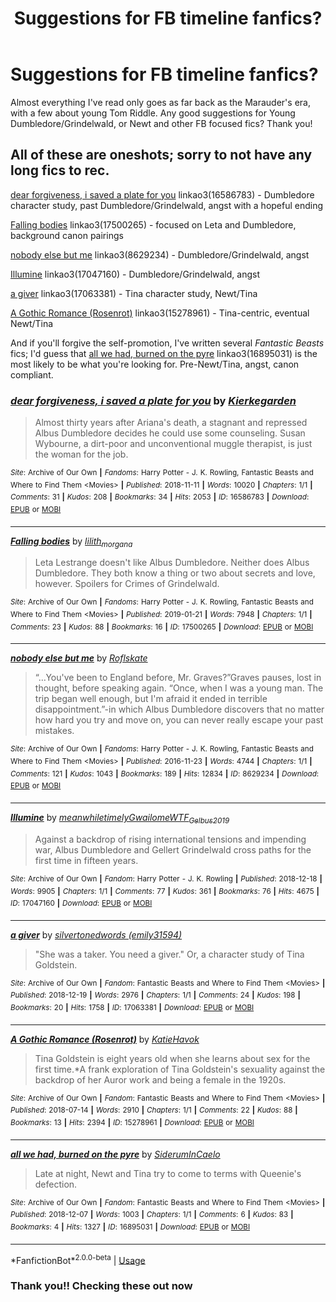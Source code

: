 #+TITLE: Suggestions for FB timeline fanfics?

* Suggestions for FB timeline fanfics?
:PROPERTIES:
:Author: h_erbivore
:Score: 3
:DateUnix: 1569176114.0
:DateShort: 2019-Sep-22
:FlairText: Request
:END:
Almost everything I've read only goes as far back as the Marauder's era, with a few about young Tom Riddle. Any good suggestions for Young Dumbledore/Grindelwald, or Newt and other FB focused fics? Thank you!


** All of these are oneshots; sorry to not have any long fics to rec.

[[https://archiveofourown.org/works/16586783][dear forgiveness, i saved a plate for you]] linkao3(16586783) - Dumbledore character study, past Dumbledore/Grindelwald, angst with a hopeful ending

[[https://archiveofourown.org/works/17500265][Falling bodies]] linkao3(17500265) - focused on Leta and Dumbledore, background canon pairings

[[https://archiveofourown.org/works/8629234][nobody else but me]] linkao3(8629234) - Dumbledore/Grindelwald, angst

[[https://archiveofourown.org/works/17047160][Illumine]] linkao3(17047160) - Dumbledore/Grindelwald, angst

[[https://archiveofourown.org/works/17063381][a giver]] linkao3(17063381) - Tina character study, Newt/Tina

[[https://archiveofourown.org/works/15278961][A Gothic Romance (Rosenrot)]] linkao3(15278961) - Tina-centric, eventual Newt/Tina

And if you'll forgive the self-promotion, I've written several /Fantastic Beasts/ fics; I'd guess that [[https://archiveofourown.org/works/16895031][all we had, burned on the pyre]] linkao3(16895031) is the most likely to be what you're looking for. Pre-Newt/Tina, angst, canon compliant.
:PROPERTIES:
:Author: siderumincaelo
:Score: 1
:DateUnix: 1569210951.0
:DateShort: 2019-Sep-23
:END:

*** [[https://archiveofourown.org/works/16586783][*/dear forgiveness, i saved a plate for you/*]] by [[https://www.archiveofourown.org/users/Kierkegarden/pseuds/Kierkegarden][/Kierkegarden/]]

#+begin_quote
  Almost thirty years after Ariana's death, a stagnant and repressed Albus Dumbledore decides he could use some counseling. Susan Wybourne, a dirt-poor and unconventional muggle therapist, is just the woman for the job.
#+end_quote

^{/Site/:} ^{Archive} ^{of} ^{Our} ^{Own} ^{*|*} ^{/Fandoms/:} ^{Harry} ^{Potter} ^{-} ^{J.} ^{K.} ^{Rowling,} ^{Fantastic} ^{Beasts} ^{and} ^{Where} ^{to} ^{Find} ^{Them} ^{<Movies>} ^{*|*} ^{/Published/:} ^{2018-11-11} ^{*|*} ^{/Words/:} ^{10020} ^{*|*} ^{/Chapters/:} ^{1/1} ^{*|*} ^{/Comments/:} ^{31} ^{*|*} ^{/Kudos/:} ^{208} ^{*|*} ^{/Bookmarks/:} ^{34} ^{*|*} ^{/Hits/:} ^{2053} ^{*|*} ^{/ID/:} ^{16586783} ^{*|*} ^{/Download/:} ^{[[https://archiveofourown.org/downloads/16586783/dear%20forgiveness%20i%20saved.epub?updated_at=1543472769][EPUB]]} ^{or} ^{[[https://archiveofourown.org/downloads/16586783/dear%20forgiveness%20i%20saved.mobi?updated_at=1543472769][MOBI]]}

--------------

[[https://archiveofourown.org/works/17500265][*/Falling bodies/*]] by [[https://www.archiveofourown.org/users/lilith_morgana/pseuds/lilith_morgana][/lilith_morgana/]]

#+begin_quote
  Leta Lestrange doesn't like Albus Dumbledore. Neither does Albus Dumbledore. They both know a thing or two about secrets and love, however. Spoilers for Crimes of Grindelwald.
#+end_quote

^{/Site/:} ^{Archive} ^{of} ^{Our} ^{Own} ^{*|*} ^{/Fandoms/:} ^{Harry} ^{Potter} ^{-} ^{J.} ^{K.} ^{Rowling,} ^{Fantastic} ^{Beasts} ^{and} ^{Where} ^{to} ^{Find} ^{Them} ^{<Movies>} ^{*|*} ^{/Published/:} ^{2019-01-21} ^{*|*} ^{/Words/:} ^{7948} ^{*|*} ^{/Chapters/:} ^{1/1} ^{*|*} ^{/Comments/:} ^{23} ^{*|*} ^{/Kudos/:} ^{88} ^{*|*} ^{/Bookmarks/:} ^{16} ^{*|*} ^{/ID/:} ^{17500265} ^{*|*} ^{/Download/:} ^{[[https://archiveofourown.org/downloads/17500265/Falling%20bodies.epub?updated_at=1548101440][EPUB]]} ^{or} ^{[[https://archiveofourown.org/downloads/17500265/Falling%20bodies.mobi?updated_at=1548101440][MOBI]]}

--------------

[[https://archiveofourown.org/works/8629234][*/nobody else but me/*]] by [[https://www.archiveofourown.org/users/Roflskate/pseuds/Roflskate][/Roflskate/]]

#+begin_quote
  “...You've been to England before, Mr. Graves?”Graves pauses, lost in thought, before speaking again. “Once, when I was a young man. The trip began well enough, but I'm afraid it ended in terrible disappointment.”-in which Albus Dumbledore discovers that no matter how hard you try and move on, you can never really escape your past mistakes.
#+end_quote

^{/Site/:} ^{Archive} ^{of} ^{Our} ^{Own} ^{*|*} ^{/Fandoms/:} ^{Harry} ^{Potter} ^{-} ^{J.} ^{K.} ^{Rowling,} ^{Fantastic} ^{Beasts} ^{and} ^{Where} ^{to} ^{Find} ^{Them} ^{<Movies>} ^{*|*} ^{/Published/:} ^{2016-11-23} ^{*|*} ^{/Words/:} ^{4744} ^{*|*} ^{/Chapters/:} ^{1/1} ^{*|*} ^{/Comments/:} ^{121} ^{*|*} ^{/Kudos/:} ^{1043} ^{*|*} ^{/Bookmarks/:} ^{189} ^{*|*} ^{/Hits/:} ^{12834} ^{*|*} ^{/ID/:} ^{8629234} ^{*|*} ^{/Download/:} ^{[[https://archiveofourown.org/downloads/8629234/nobody%20else%20but%20me.epub?updated_at=1543706589][EPUB]]} ^{or} ^{[[https://archiveofourown.org/downloads/8629234/nobody%20else%20but%20me.mobi?updated_at=1543706589][MOBI]]}

--------------

[[https://archiveofourown.org/works/17047160][*/Illumine/*]] by [[https://www.archiveofourown.org/users/meanwhiletimely/pseuds/meanwhiletimely/users/Gwailome/pseuds/Gwailome/users/WTF_Gelbus_2019/pseuds/WTF_Gelbus_2019][/meanwhiletimelyGwailomeWTF_Gelbus_2019/]]

#+begin_quote
  Against a backdrop of rising international tensions and impending war, Albus Dumbledore and Gellert Grindelwald cross paths for the first time in fifteen years.
#+end_quote

^{/Site/:} ^{Archive} ^{of} ^{Our} ^{Own} ^{*|*} ^{/Fandom/:} ^{Harry} ^{Potter} ^{-} ^{J.} ^{K.} ^{Rowling} ^{*|*} ^{/Published/:} ^{2018-12-18} ^{*|*} ^{/Words/:} ^{9905} ^{*|*} ^{/Chapters/:} ^{1/1} ^{*|*} ^{/Comments/:} ^{77} ^{*|*} ^{/Kudos/:} ^{361} ^{*|*} ^{/Bookmarks/:} ^{76} ^{*|*} ^{/Hits/:} ^{4675} ^{*|*} ^{/ID/:} ^{17047160} ^{*|*} ^{/Download/:} ^{[[https://archiveofourown.org/downloads/17047160/Illumine.epub?updated_at=1566354240][EPUB]]} ^{or} ^{[[https://archiveofourown.org/downloads/17047160/Illumine.mobi?updated_at=1566354240][MOBI]]}

--------------

[[https://archiveofourown.org/works/17063381][*/a giver/*]] by [[https://www.archiveofourown.org/users/emily31594/pseuds/silvertonedwords][/silvertonedwords (emily31594)/]]

#+begin_quote
  "She was a taker. You need a giver." Or, a character study of Tina Goldstein.
#+end_quote

^{/Site/:} ^{Archive} ^{of} ^{Our} ^{Own} ^{*|*} ^{/Fandom/:} ^{Fantastic} ^{Beasts} ^{and} ^{Where} ^{to} ^{Find} ^{Them} ^{<Movies>} ^{*|*} ^{/Published/:} ^{2018-12-19} ^{*|*} ^{/Words/:} ^{2976} ^{*|*} ^{/Chapters/:} ^{1/1} ^{*|*} ^{/Comments/:} ^{24} ^{*|*} ^{/Kudos/:} ^{198} ^{*|*} ^{/Bookmarks/:} ^{20} ^{*|*} ^{/Hits/:} ^{1758} ^{*|*} ^{/ID/:} ^{17063381} ^{*|*} ^{/Download/:} ^{[[https://archiveofourown.org/downloads/17063381/a%20giver.epub?updated_at=1545626574][EPUB]]} ^{or} ^{[[https://archiveofourown.org/downloads/17063381/a%20giver.mobi?updated_at=1545626574][MOBI]]}

--------------

[[https://archiveofourown.org/works/15278961][*/A Gothic Romance (Rosenrot)/*]] by [[https://www.archiveofourown.org/users/KatieHavok/pseuds/KatieHavok][/KatieHavok/]]

#+begin_quote
  Tina Goldstein is eight years old when she learns about sex for the first time.*A frank exploration of Tina Goldstein's sexuality against the backdrop of her Auror work and being a female in the 1920s.
#+end_quote

^{/Site/:} ^{Archive} ^{of} ^{Our} ^{Own} ^{*|*} ^{/Fandom/:} ^{Fantastic} ^{Beasts} ^{and} ^{Where} ^{to} ^{Find} ^{Them} ^{<Movies>} ^{*|*} ^{/Published/:} ^{2018-07-14} ^{*|*} ^{/Words/:} ^{2910} ^{*|*} ^{/Chapters/:} ^{1/1} ^{*|*} ^{/Comments/:} ^{22} ^{*|*} ^{/Kudos/:} ^{88} ^{*|*} ^{/Bookmarks/:} ^{13} ^{*|*} ^{/Hits/:} ^{2394} ^{*|*} ^{/ID/:} ^{15278961} ^{*|*} ^{/Download/:} ^{[[https://archiveofourown.org/downloads/15278961/A%20Gothic%20Romance.epub?updated_at=1531787610][EPUB]]} ^{or} ^{[[https://archiveofourown.org/downloads/15278961/A%20Gothic%20Romance.mobi?updated_at=1531787610][MOBI]]}

--------------

[[https://archiveofourown.org/works/16895031][*/all we had, burned on the pyre/*]] by [[https://www.archiveofourown.org/users/SiderumInCaelo/pseuds/SiderumInCaelo][/SiderumInCaelo/]]

#+begin_quote
  Late at night, Newt and Tina try to come to terms with Queenie's defection.
#+end_quote

^{/Site/:} ^{Archive} ^{of} ^{Our} ^{Own} ^{*|*} ^{/Fandom/:} ^{Fantastic} ^{Beasts} ^{and} ^{Where} ^{to} ^{Find} ^{Them} ^{<Movies>} ^{*|*} ^{/Published/:} ^{2018-12-07} ^{*|*} ^{/Words/:} ^{1003} ^{*|*} ^{/Chapters/:} ^{1/1} ^{*|*} ^{/Comments/:} ^{6} ^{*|*} ^{/Kudos/:} ^{83} ^{*|*} ^{/Bookmarks/:} ^{4} ^{*|*} ^{/Hits/:} ^{1327} ^{*|*} ^{/ID/:} ^{16895031} ^{*|*} ^{/Download/:} ^{[[https://archiveofourown.org/downloads/16895031/all%20we%20had%20burned%20on%20the.epub?updated_at=1544199641][EPUB]]} ^{or} ^{[[https://archiveofourown.org/downloads/16895031/all%20we%20had%20burned%20on%20the.mobi?updated_at=1544199641][MOBI]]}

--------------

*FanfictionBot*^{2.0.0-beta} | [[https://github.com/tusing/reddit-ffn-bot/wiki/Usage][Usage]]
:PROPERTIES:
:Author: FanfictionBot
:Score: 1
:DateUnix: 1569210980.0
:DateShort: 2019-Sep-23
:END:


*** Thank you!! Checking these out now
:PROPERTIES:
:Author: h_erbivore
:Score: 1
:DateUnix: 1569285116.0
:DateShort: 2019-Sep-24
:END:
